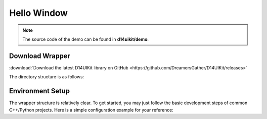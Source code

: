 .. _d14uikit-tutorials-beginner-hello_window:

Hello Window
============

.. image:: https://media.githubusercontent.com/media/DreamersGather/D14Docs.Res/main/d14uikit/tutorials/hello_window.png

.. note::

  The source code of the demo can be found in **d14uikit/demo**.

Download Wrapper
----------------

:download:`Download the latest D14UIKit library on GitHub <https://github.com/DreamersGather/D14UIKit/releases>`

The directory structure is as follows:

.. tabs::

  .. tab:: C++

    * **d14uikit_cpp.zip**

      * **demo**
      * **include**
      * **lib**

        * **debug/D14UIKit.dll** (DLL with ``/MDd`` Runtime Library)
        * **release/D14UIKit.dll** (DLL with ``/MD`` Runtime Library)
        * **D14UIKit.lib**

    .. note::

        About the differences between the DLLs with ``/MDd`` and ``/MD`` runtime libraries, please refer to :ref:`d14uikit-devs-build_cpp_wrapper` in developer guides for a brief introduction. For users (rather than developers) of D14UIKit library, it is sufficient to make sure linking the correct DLLs for your targets respectively (i.e. ``/MDd`` for Debug, ``/MD`` for Release).

  .. tab:: Python

    * **d14uikit_python.zip**

      * **demo**
      * **D14UIKit.pyd** (Python DLL)
      * **D14UIKit.pyi** (Python Stub File)

    .. note::

        A pyd file is a Python DLL (Windows only) that can be imported by other Python code at runtime. For example, you can import **D14UIKit.pyd** in your scripts with ``import D14UIKit``.

Environment Setup
-----------------

The wrapper structure is relatively clear. To get started, you may just follow the basic development steps of common C++/Python projects. Here is a simple configuration example for your reference:

.. tabs::

  .. tab:: C++

    Copy **D14UIKit.lib** and **debug/D14UIKit.dll** to your workspace first, and then create a **HelloWindow.cpp** file in the same directory:

    .. sourcecode:: c++

      #include "Application.h"
      #include "MainWindow.h"

      using namespace d14uikit;

      int main()
      {
          Application app;
          MainWindow mwnd;
          return app.run();
      }

    Taking MSVC as an example, run the following command to build a Debug version of your application (for Release version, you need to use ``/MD`` instead of ``/MDd``):

    .. sourcecode:: bat

      > cl HelloWindow.cpp /std:c++20 /I path/to/d14uikit/include /link D14UIKit.lib /MDd

  .. tab:: Python

    Copy **D14UIKit.pyd** to your workspace first, and then create a **HelloWindow.py** script in the same directory:

    .. sourcecode:: python

      from D14UIKit import *

      app = Application()
      mwnd = MainWindow()
      app.run()

    Just run it with your ``python.exe``.
